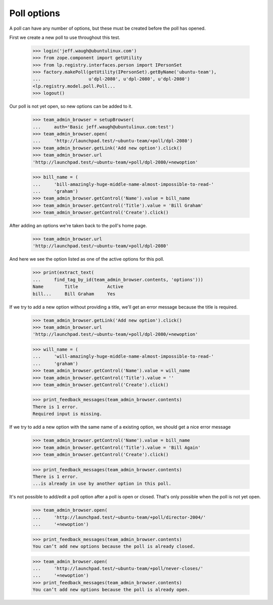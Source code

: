 Poll options
============

A poll can have any number of options, but these must be created
before the poll has opened.

First we create a new poll to use throughout this test.

    >>> login('jeff.waugh@ubuntulinux.com')
    >>> from zope.component import getUtility
    >>> from lp.registry.interfaces.person import IPersonSet
    >>> factory.makePoll(getUtility(IPersonSet).getByName('ubuntu-team'),
    ...                  u'dpl-2080', u'dpl-2080', u'dpl-2080')
    <lp.registry.model.poll.Poll...
    >>> logout()

Our poll is not yet open, so new options can be added to it.

    >>> team_admin_browser = setupBrowser(
    ...     auth='Basic jeff.waugh@ubuntulinux.com:test')
    >>> team_admin_browser.open(
    ...     'http://launchpad.test/~ubuntu-team/+poll/dpl-2080')
    >>> team_admin_browser.getLink('Add new option').click()
    >>> team_admin_browser.url
    'http://launchpad.test/~ubuntu-team/+poll/dpl-2080/+newoption'

    >>> bill_name = (
    ...     'bill-amazingly-huge-middle-name-almost-impossible-to-read-'
    ...     'graham')
    >>> team_admin_browser.getControl('Name').value = bill_name
    >>> team_admin_browser.getControl('Title').value = 'Bill Graham'
    >>> team_admin_browser.getControl('Create').click()

After adding an options we're taken back to the poll's home page.

    >>> team_admin_browser.url
    'http://launchpad.test/~ubuntu-team/+poll/dpl-2080'

And here we see the option listed as one of the active options for this
poll.

    >>> print(extract_text(
    ...     find_tag_by_id(team_admin_browser.contents, 'options')))
    Name        Title           Active
    bill...     Bill Graham     Yes

If we try to add a new option without providing a title, we'll get an error
message because the title is required.

    >>> team_admin_browser.getLink('Add new option').click()
    >>> team_admin_browser.url
    'http://launchpad.test/~ubuntu-team/+poll/dpl-2080/+newoption'

    >>> will_name = (
    ...     'will-amazingly-huge-middle-name-almost-impossible-to-read-'
    ...     'graham')
    >>> team_admin_browser.getControl('Name').value = will_name
    >>> team_admin_browser.getControl('Title').value = ''
    >>> team_admin_browser.getControl('Create').click()

    >>> print_feedback_messages(team_admin_browser.contents)
    There is 1 error.
    Required input is missing.

If we try to add a new option with the same name of a existing option, we
should get a nice error message

    >>> team_admin_browser.getControl('Name').value = bill_name
    >>> team_admin_browser.getControl('Title').value = 'Bill Again'
    >>> team_admin_browser.getControl('Create').click()

    >>> print_feedback_messages(team_admin_browser.contents)
    There is 1 error.
    ...is already in use by another option in this poll.

It's not possible to add/edit a poll option after a poll is open or closed.
That's only possible when the poll is not yet open.

    >>> team_admin_browser.open(
    ...     'http://launchpad.test/~ubuntu-team/+poll/director-2004/'
    ...     '+newoption')

    >>> print_feedback_messages(team_admin_browser.contents)
    You can’t add new options because the poll is already closed.

    >>> team_admin_browser.open(
    ...     'http://launchpad.test/~ubuntu-team/+poll/never-closes/'
    ...     '+newoption')
    >>> print_feedback_messages(team_admin_browser.contents)
    You can’t add new options because the poll is already open.
